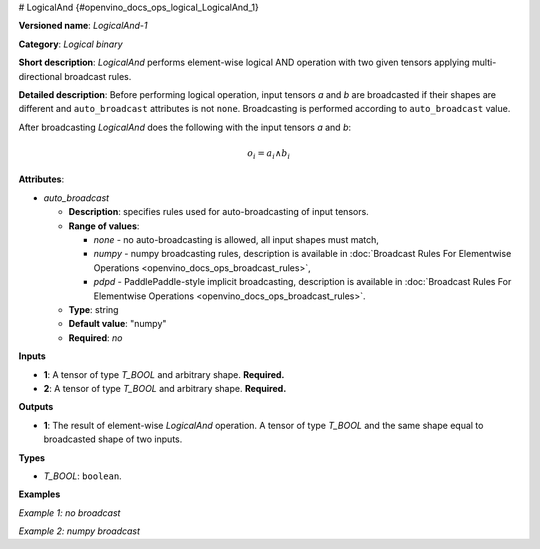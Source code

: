 # LogicalAnd {#openvino_docs_ops_logical_LogicalAnd_1}


.. meta::
  :description: Learn about LogicalAnd-1 - an element-wise, logical binary 
                operation, which can be performed on two required input tensors.

**Versioned name**: *LogicalAnd-1*

**Category**: *Logical binary*

**Short description**: *LogicalAnd* performs element-wise logical AND operation with two given tensors applying multi-directional broadcast rules.

**Detailed description**: Before performing logical operation, input tensors *a* and *b* are broadcasted if their shapes are different and ``auto_broadcast`` attributes is not ``none``. Broadcasting is performed according to ``auto_broadcast`` value.

After broadcasting *LogicalAnd* does the following with the input tensors *a* and *b*:

.. math::

   o_{i} = a_{i} \wedge b_{i}


**Attributes**:

* *auto_broadcast*

  * **Description**: specifies rules used for auto-broadcasting of input tensors.
  * **Range of values**:

    * *none* - no auto-broadcasting is allowed, all input shapes must match,
    * *numpy* - numpy broadcasting rules, description is available in :doc:`Broadcast Rules For Elementwise Operations <openvino_docs_ops_broadcast_rules>`,
    * *pdpd* - PaddlePaddle-style implicit broadcasting, description is available in :doc:`Broadcast Rules For Elementwise Operations <openvino_docs_ops_broadcast_rules>`.

  * **Type**: string
  * **Default value**: "numpy"
  * **Required**: *no*

**Inputs**

* **1**: A tensor of type *T_BOOL* and arbitrary shape. **Required.**
* **2**: A tensor of type *T_BOOL* and arbitrary shape. **Required.**

**Outputs**

* **1**: The result of element-wise *LogicalAnd* operation. A tensor of type *T_BOOL* and the same shape equal to broadcasted shape of two inputs.

**Types**

* *T_BOOL*: ``boolean``.

**Examples**

*Example 1: no broadcast*

.. code-block:: xml
   :force:

   <layer ... type="LogicalAnd">
       <input>
           <port id="0">
               <dim>256</dim>
               <dim>56</dim>
           </port>
           <port id="1">
               <dim>256</dim>
               <dim>56</dim>
           </port>
       </input>
       <output>
           <port id="2">
               <dim>256</dim>
               <dim>56</dim>
           </port>
       </output>
   </layer>


*Example 2: numpy broadcast*

.. code-block:: xml
   :force:

   <layer ... type="LogicalAnd">
       <input>
           <port id="0">
               <dim>8</dim>
               <dim>1</dim>
               <dim>6</dim>
               <dim>1</dim>
           </port>
           <port id="1">
               <dim>7</dim>
               <dim>1</dim>
               <dim>5</dim>
           </port>
       </input>
       <output>
           <port id="2">
               <dim>8</dim>
               <dim>7</dim>
               <dim>6</dim>
               <dim>5</dim>
           </port>
       </output>
   </layer>



